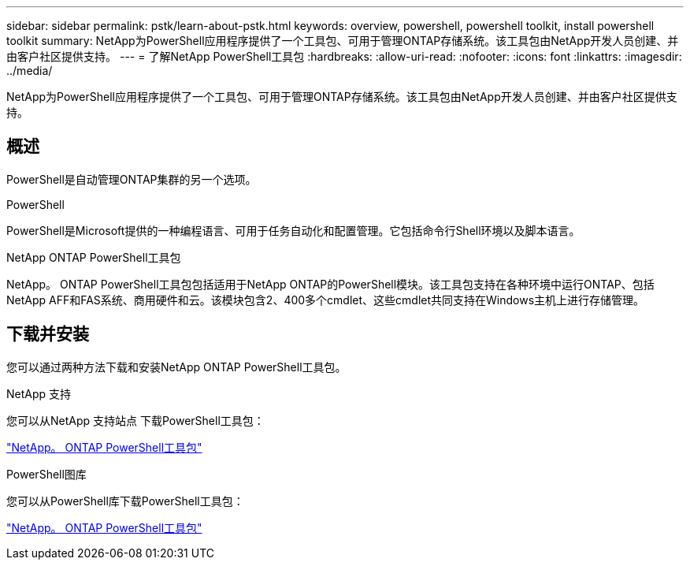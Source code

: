 ---
sidebar: sidebar 
permalink: pstk/learn-about-pstk.html 
keywords: overview, powershell, powershell toolkit, install powershell toolkit 
summary: NetApp为PowerShell应用程序提供了一个工具包、可用于管理ONTAP存储系统。该工具包由NetApp开发人员创建、并由客户社区提供支持。 
---
= 了解NetApp PowerShell工具包
:hardbreaks:
:allow-uri-read: 
:nofooter: 
:icons: font
:linkattrs: 
:imagesdir: ../media/


[role="lead"]
NetApp为PowerShell应用程序提供了一个工具包、可用于管理ONTAP存储系统。该工具包由NetApp开发人员创建、并由客户社区提供支持。



== 概述

PowerShell是自动管理ONTAP集群的另一个选项。

.PowerShell
PowerShell是Microsoft提供的一种编程语言、可用于任务自动化和配置管理。它包括命令行Shell环境以及脚本语言。

.NetApp ONTAP PowerShell工具包
NetApp。 ONTAP PowerShell工具包包括适用于NetApp ONTAP的PowerShell模块。该工具包支持在各种环境中运行ONTAP、包括NetApp AFF和FAS系统、商用硬件和云。该模块包含2、400多个cmdlet、这些cmdlet共同支持在Windows主机上进行存储管理。



== 下载并安装

您可以通过两种方法下载和安装NetApp ONTAP PowerShell工具包。

.NetApp 支持
您可以从NetApp 支持站点 下载PowerShell工具包：

https://mysupport.netapp.com/site/tools/tool-eula/ontap-powershell-toolkit["NetApp。 ONTAP PowerShell工具包"^]

.PowerShell图库
您可以从PowerShell库下载PowerShell工具包：

https://www.powershellgallery.com/packages/NetApp.ONTAP/["NetApp。 ONTAP PowerShell工具包"^]
